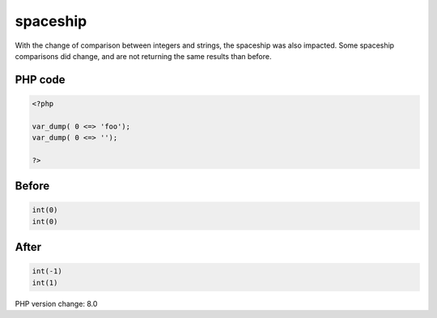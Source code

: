 .. _`spaceship`:

spaceship
=========
With the change of comparison between integers and strings, the spaceship was also impacted. Some spaceship comparisons did change, and are not returning the same results than before. 

PHP code
________
.. code-block:: php

   <?php
   
   var_dump( 0 <=> 'foo');
   var_dump( 0 <=> '');
   
   ?>

Before
______
.. code-block:: output

   int(0)
   int(0)

After
______
.. code-block:: output

   int(-1)
   int(1)


PHP version change: 8.0

